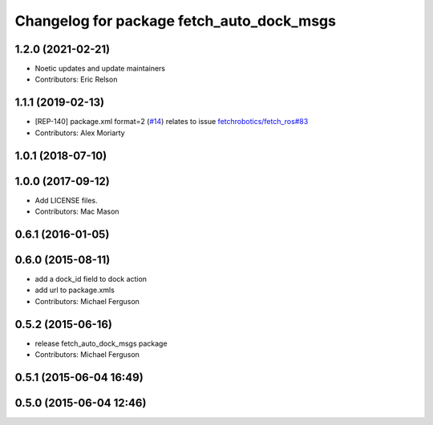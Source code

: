 ^^^^^^^^^^^^^^^^^^^^^^^^^^^^^^^^^^^^^^^^^^
Changelog for package fetch_auto_dock_msgs
^^^^^^^^^^^^^^^^^^^^^^^^^^^^^^^^^^^^^^^^^^

1.2.0 (2021-02-21)
------------------
* Noetic updates and update maintainers
* Contributors: Eric Relson

1.1.1 (2019-02-13)
------------------
* [REP-140] package.xml format=2 (`#14 <https://github.com/fetchrobotics/fetch_msgs/issues/14>`_)
  relates to issue `fetchrobotics/fetch_ros#83 <https://github.com/fetchrobotics/fetch_ros/issues/83>`_
* Contributors: Alex Moriarty

1.0.1 (2018-07-10)
------------------

1.0.0 (2017-09-12)
------------------
* Add LICENSE files.
* Contributors: Mac Mason

0.6.1 (2016-01-05)
------------------

0.6.0 (2015-08-11)
------------------
* add a dock_id field to dock action
* add url to package.xmls
* Contributors: Michael Ferguson

0.5.2 (2015-06-16)
------------------
* release fetch_auto_dock_msgs package
* Contributors: Michael Ferguson

0.5.1 (2015-06-04 16:49)
------------------------

0.5.0 (2015-06-04 12:46)
------------------------
